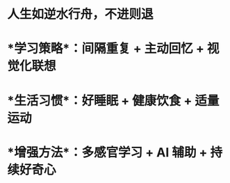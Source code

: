 * 人生如逆水行舟，不进则退
* *学习策略*：间隔重复 + 主动回忆 + 视觉化联想
* *生活习惯*：好睡眠 + 健康饮食 + 适量运动
* *增强方法*：多感官学习 + AI 辅助 + 持续好奇心